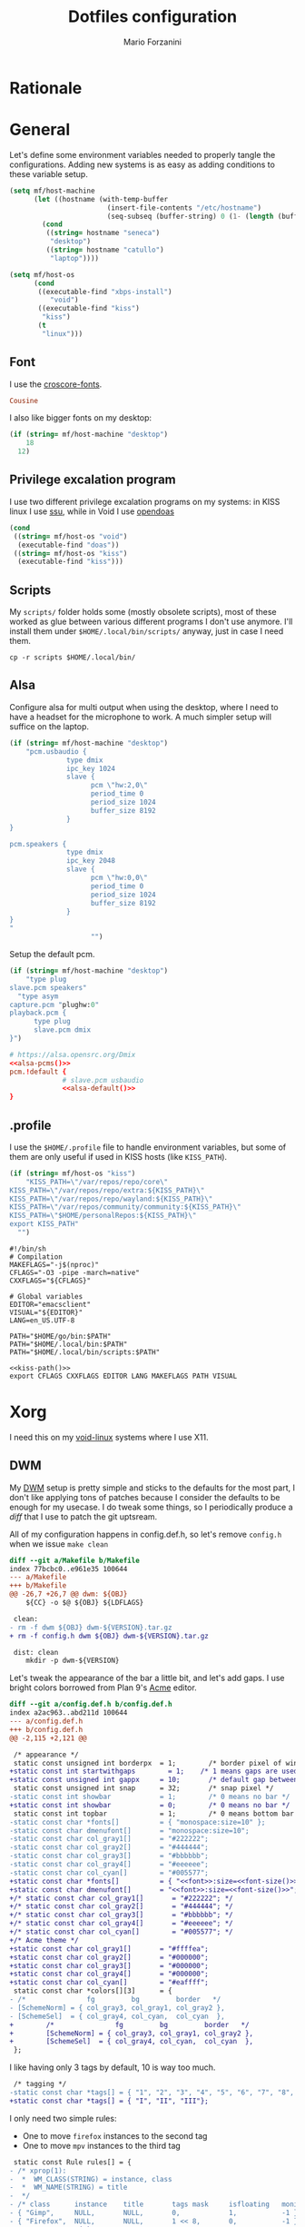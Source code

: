 #+TITLE: Dotfiles configuration
#+AUTHOR: Mario Forzanini
#+PROPERTY: header-args :mkdirp yes
* Rationale
* General
  Let's define some environment variables needed to properly tangle
  the configurations. Adding new systems is as easy as adding
  conditions to these variable setup.
  #+begin_src emacs-lisp
	(setq mf/host-machine
		  (let ((hostname (with-temp-buffer
							(insert-file-contents "/etc/hostname")
							(seq-subseq (buffer-string) 0 (1- (length (buffer-string)))))))
			(cond
			 ((string= hostname "seneca")
			  "desktop")
			 ((string= hostname "catullo")
			  "laptop"))))

	(setq mf/host-os
		  (cond
		   ((executable-find "xbps-install")
			  "void")
		   ((executable-find "kiss")
			"kiss")
		   (t
			"linux")))
  #+end_src
** Font
   I use the [[https://google.com/fonts][croscore-fonts]].
   #+NAME: font
   #+begin_src conf
		 Cousine
   #+end_src
   I also like bigger fonts on my desktop:
#+NAME: font-size
   #+begin_src emacs-lisp
  (if (string= mf/host-machine "desktop")
	  18
	12)
   #+end_src
** Privilege excalation program
   I use two different privilege excalation programs on my systems: in
   KISS linux I use [[https://github.com/illiliti/ssu][ssu]], while in Void I use [[https://github.com/Duncaen/OpenDoas][opendoas]]
   #+NAME: privilege-program
   #+begin_src emacs-lisp
	 (cond
	  ((string= mf/host-os "void")
	   (executable-find "doas"))
	  ((string= mf/host-os "kiss")
	   (executable-find "kiss")))
   #+end_src
** Scripts
   My =scripts/= folder holds some (mostly obsolete scripts), most of
   these worked as glue between various different programs I don't use
   anymore. I'll install them under =$HOME/.local/bin/scripts/=
   anyway, just in case I need them.
   #+begin_src shell :eval t
	 cp -r scripts $HOME/.local/bin/
   #+end_src
** Alsa
   Configure alsa for multi output when using the desktop, where I
   need to have a headset for the microphone to work. A much simpler
   setup will suffice on the laptop.
   #+NAME: alsa-pcms
   #+begin_src emacs-lisp
	 (if (string= mf/host-machine "desktop")
		 "pcm.usbaudio {
				   type dmix
				   ipc_key 1024
				   slave {
						 pcm \"hw:2,0\"
						 period_time 0
						 period_size 1024
						 buffer_size 8192
				   }
	 }

	 pcm.speakers {
				   type dmix
				   ipc_key 2048
				   slave {
						 pcm \"hw:0,0\"
						 period_time 0
						 period_size 1024
						 buffer_size 8192
				   }
	 }
	 "
						 "")
   #+end_src
   Setup the default pcm.
   #+NAME: alsa-default
   #+begin_src emacs-lisp
	 (if (string= mf/host-machine "desktop")
		 "type plug
	 slave.pcm speakers"
	   "type asym
	 capture.pcm "plughw:0"
	 playback.pcm {
		   type plug
		   slave.pcm dmix
	 }")
   #+end_src
   #+begin_src conf :tangle .asoundrc :noweb yes
	 # https://alsa.opensrc.org/Dmix
	 <<alsa-pcms()>>
	 pcm.!default {
				  # slave.pcm usbaudio
				  <<alsa-default()>>	
	 }
   #+end_src
** .profile
   :PROPERTIES:
   :header-args:shell: :tangle .profile
   :END:
   I use the =$HOME/.profile= file to handle environment
   variables, but some of them are only useful if used in KISS hosts
   (like =KISS_PATH=).
   #+NAME: kiss-path
   #+begin_src emacs-lisp
	 (if (string= mf/host-os "kiss")
		 "KISS_PATH=\"/var/repos/repo/core\"
	 KISS_PATH=\"/var/repos/repo/extra:${KISS_PATH}\"
	 KISS_PATH=\"/var/repos/repo/wayland:${KISS_PATH}\"
	 KISS_PATH=\"/var/repos/community/community:${KISS_PATH}\"
	 KISS_PATH=\"$HOME/personalRepos:${KISS_PATH}\"
	 export KISS_PATH"
	   "")
   #+end_src
   #+begin_src shell :noweb yes
	 #!/bin/sh
	 # Compilation
	 MAKEFLAGS="-j$(nproc)"
	 CFLAGS="-O3 -pipe -march=native"
	 CXXFLAGS="${CFLAGS}"

	 # Global variables
	 EDITOR="emacsclient"
	 VISUAL="${EDITOR}"
	 LANG=en_US.UTF-8

	 PATH="$HOME/go/bin:$PATH"
	 PATH="$HOME/.local/bin:$PATH"
	 PATH="$HOME/.local/bin/scripts:$PATH"

	 <<kiss-path()>>
	 export CFLAGS CXXFLAGS EDITOR LANG MAKEFLAGS PATH VISUAL
   #+end_src
* Xorg
  I need this on my [[https://voidlinux.org][void-linux]] systems where I use X11.
** DWM
   :PROPERTIES:
   :header-args:diff: :tangle dwm/mf-dwm.patch
   :END:
   My [[https://dwm.suckless.org][DWM]] setup is pretty simple and sticks to the defaults for the
   most part, I don't like applying tons of patches because I consider
   the defaults to be enough for my usecase. I do tweak some things,
   so I periodically produce a /diff/ that I use to patch the git
   uptsream.

   All of my configuration happens in config.def.h, so let's remove
   =config.h= when we issue =make clean=
	#+begin_src diff
	  diff --git a/Makefile b/Makefile
	  index 77bcbc0..e961e35 100644
	  --- a/Makefile
	  +++ b/Makefile
	  @@ -26,7 +26,7 @@ dwm: ${OBJ}
		  ${CC} -o $@ ${OBJ} ${LDFLAGS}
 
	   clean:
	  -	rm -f dwm ${OBJ} dwm-${VERSION}.tar.gz
	  +	rm -f config.h dwm ${OBJ} dwm-${VERSION}.tar.gz
 
	   dist: clean
		  mkdir -p dwm-${VERSION}
	#+end_src
	Let's tweak the appearance of the bar a little bit, and let's add
	gaps. I use bright colors borrowed from Plan 9's [[http://acme.cat-v.org][Acme]] editor.
	#+begin_src diff :noweb yes
	  diff --git a/config.def.h b/config.def.h
	  index a2ac963..abd211d 100644
	  --- a/config.def.h
	  +++ b/config.def.h
	  @@ -2,115 +2,121 @@

	   /* appearance */
	   static const unsigned int borderpx  = 1;        /* border pixel of windows */
	  +static const int startwithgaps	     = 1;	 /* 1 means gaps are used by default */
	  +static const unsigned int gappx     = 10;       /* default gap between windows in pixels */
	   static const unsigned int snap      = 32;       /* snap pixel */
	  -static const int showbar            = 1;        /* 0 means no bar */
	  +static const int showbar            = 0;        /* 0 means no bar */
	   static const int topbar             = 1;        /* 0 means bottom bar */
	  -static const char *fonts[]          = { "monospace:size=10" };
	  -static const char dmenufont[]       = "monospace:size=10";
	  -static const char col_gray1[]       = "#222222";
	  -static const char col_gray2[]       = "#444444";
	  -static const char col_gray3[]       = "#bbbbbb";
	  -static const char col_gray4[]       = "#eeeeee";
	  -static const char col_cyan[]        = "#005577";
	  +static const char *fonts[]          = { "<<font>>:size=<<font-size()>>" };
	  +static const char dmenufont[]       = "<<font>>:size=<<font-size()>>";
	  +/* static const char col_gray1[]       = "#222222"; */
	  +/* static const char col_gray2[]       = "#444444"; */
	  +/* static const char col_gray3[]       = "#bbbbbb"; */
	  +/* static const char col_gray4[]       = "#eeeeee"; */
	  +/* static const char col_cyan[]        = "#005577"; */
	  +/* Acme theme */
	  +static const char col_gray1[]       = "#ffffea";
	  +static const char col_gray2[]       = "#000000";
	  +static const char col_gray3[]       = "#000000";
	  +static const char col_gray4[]       = "#000000";
	  +static const char col_cyan[]        = "#eaffff";
	   static const char *colors[][3]      = {
	  -	/*               fg         bg         border   */
	  -	[SchemeNorm] = { col_gray3, col_gray1, col_gray2 },
	  -	[SchemeSel]  = { col_gray4, col_cyan,  col_cyan  },
	  +        /*               fg         bg         border   */
	  +        [SchemeNorm] = { col_gray3, col_gray1, col_gray2 },
	  +        [SchemeSel]  = { col_gray4, col_cyan,  col_cyan  },
	   };
 
	#+end_src
	I like having only 3 tags by default, 10 is way too much.
	#+begin_src diff
 	   /* tagging */
	  -static const char *tags[] = { "1", "2", "3", "4", "5", "6", "7", "8", "9" };
	  +static const char *tags[] = { "I", "II", "III"};
 
	#+end_src
	I only need two simple rules:
	- One to move =firefox= instances to the second tag
	- One to move =mpv= instances to the third tag
	#+begin_src diff
	   static const Rule rules[] = {
	  -	/* xprop(1):
	  -	 *	WM_CLASS(STRING) = instance, class
	  -	 *	WM_NAME(STRING) = title
	  -	 */
	  -	/* class      instance    title       tags mask     isfloating   monitor */
	  -	{ "Gimp",     NULL,       NULL,       0,            1,           -1 },
	  -	{ "Firefox",  NULL,       NULL,       1 << 8,       0,           -1 },
	  +        /* xprop(1):
	  +         *	WM_CLASS(STRING) = instance, class
	  +         *	WM_NAME(STRING) = title
	  +         */
	  +        /* class      instance    title       tags mask     isfloating   monitor */
	  +        { "Firefox",  NULL,       NULL,       1 << 1,       0,           -1 },
	  +        { "mpv",      NULL,       NULL,       1 << 2,       0,           -1 },
	   };

	#+end_src
	Set =resizehints= to 0 to avoid weird window geometry.
	#+begin_src diff
	   /* layout(s) */
	   static const float mfact     = 0.55; /* factor of master area size [0.05..0.95] */
	   static const int nmaster     = 1;    /* number of clients in master area */
	  -static const int resizehints = 1;    /* 1 means respect size hints in tiled resizals */
	  -static const int lockfullscreen = 1; /* 1 will force focus on the fullscreen window */
	  +static const int resizehints = 0;    /* 1 means respect size hints in tiled resizals */
 
	   static const Layout layouts[] = {
	  -	/* symbol     arrange function */
	  -	{ "[]=",      tile },    /* first entry is default */
	  -	{ "><>",      NULL },    /* no layout function means floating behavior */
	  -	{ "[M]",      monocle },
	  +        /* symbol     arrange function */
	  +        { "[]=",      tile },    /* first entry is default */
	  +        { "><>",      NULL },    /* no layout function means floating behavior */
	  +        { "[M]",      monocle },
	   };

	#+end_src
*** Keybindings
	This is the only big change, I use =Mod4Mask= (aka the super key)
	as my modifier, and I define some simple commands to control the
	volume, launch Emacs and st.
	 #+begin_src diff
		/* key definitions */
	   -#define MODKEY Mod1Mask
	   +#define MODKEY Mod4Mask
		#define TAGKEYS(KEY,TAG) \
	   -	{ MODKEY,                       KEY,      view,           {.ui = 1 << TAG} }, \
	   -	{ MODKEY|ControlMask,           KEY,      toggleview,     {.ui = 1 << TAG} }, \
	   -	{ MODKEY|ShiftMask,             KEY,      tag,            {.ui = 1 << TAG} }, \
	   -	{ MODKEY|ControlMask|ShiftMask, KEY,      toggletag,      {.ui = 1 << TAG} },
	   +{ MODKEY,                       KEY,      view,           {.ui = 1 << TAG} }, \
	   +{ MODKEY|ControlMask,           KEY,      toggleview,     {.ui = 1 << TAG} }, \
	   +{ MODKEY|ShiftMask,             KEY,      tag,            {.ui = 1 << TAG} }, \
	   +{ MODKEY|ControlMask|ShiftMask, KEY,      toggletag,      {.ui = 1 << TAG} },
 
		/* helper for spawning shell commands in the pre dwm-5.0 fashion */
		#define SHCMD(cmd) { .v = (const char*[]){ "/bin/sh", "-c", cmd, NULL } }
 
		/* commands */
		static char dmenumon[2] = "0"; /* component of dmenucmd, manipulated in spawn() */
	   -static const char *dmenucmd[] = { "dmenu_run", "-m", dmenumon, "-fn", dmenufont, "-nb", col_gray1, "-nf", col_gray3, "-sb", col_cyan, "-sf", col_gray4, NULL };
	   +static const char *dmenucmd[] = { "dmenu_run", "-m", dmenumon, "-fn", dmenufont, NULL};
		static const char *termcmd[]  = { "st", NULL };
	   +static const char *emacscmd[] = { "emacs", NULL };
	   +static const char *lowervol[] = { "amixer", "sset", "Master", "5%-", NULL};
	   +static const char *raisevol[] = { "amixer", "sset", "Master", "5%+", NULL};

	 #+end_src
	 Change a lot of default keybindings:
	 | Key    | Action       |
	 |--------+--------------|
	 | Minus  | lower volume |
	 | Plus   | raise volume |
	 | Space  | zoom         |
	 | Return | st           |
	 | r      | dmenu        |
	 | b      | toggle bar   |
	 | f      | fullscreen   |
	 | q      | kill client  |
	 #+begin_src diff
		static Key keys[] = {
	   -	/* modifier                     key        function        argument */
	   -	{ MODKEY,                       XK_p,      spawn,          {.v = dmenucmd } },
	   -	{ MODKEY|ShiftMask,             XK_Return, spawn,          {.v = termcmd } },
	   -	{ MODKEY,                       XK_b,      togglebar,      {0} },
	   -	{ MODKEY,                       XK_j,      focusstack,     {.i = +1 } },
	   -	{ MODKEY,                       XK_k,      focusstack,     {.i = -1 } },
	   -	{ MODKEY,                       XK_i,      incnmaster,     {.i = +1 } },
	   -	{ MODKEY,                       XK_d,      incnmaster,     {.i = -1 } },
	   -	{ MODKEY,                       XK_h,      setmfact,       {.f = -0.05} },
	   -	{ MODKEY,                       XK_l,      setmfact,       {.f = +0.05} },
	   -	{ MODKEY,                       XK_Return, zoom,           {0} },
	   -	{ MODKEY,                       XK_Tab,    view,           {0} },
	   -	{ MODKEY|ShiftMask,             XK_c,      killclient,     {0} },
	   -	{ MODKEY,                       XK_t,      setlayout,      {.v = &layouts[0]} },
	   -	{ MODKEY,                       XK_f,      setlayout,      {.v = &layouts[1]} },
	   -	{ MODKEY,                       XK_m,      setlayout,      {.v = &layouts[2]} },
	   -	{ MODKEY,                       XK_space,  setlayout,      {0} },
	   -	{ MODKEY|ShiftMask,             XK_space,  togglefloating, {0} },
	   -	{ MODKEY,                       XK_0,      view,           {.ui = ~0 } },
	   -	{ MODKEY|ShiftMask,             XK_0,      tag,            {.ui = ~0 } },
	   -	{ MODKEY,                       XK_comma,  focusmon,       {.i = -1 } },
	   -	{ MODKEY,                       XK_period, focusmon,       {.i = +1 } },
	   -	{ MODKEY|ShiftMask,             XK_comma,  tagmon,         {.i = -1 } },
	   -	{ MODKEY|ShiftMask,             XK_period, tagmon,         {.i = +1 } },
	   -	TAGKEYS(                        XK_1,                      0)
	   -	TAGKEYS(                        XK_2,                      1)
	   -	TAGKEYS(                        XK_3,                      2)
	   -	TAGKEYS(                        XK_4,                      3)
	   -	TAGKEYS(                        XK_5,                      4)
	   -	TAGKEYS(                        XK_6,                      5)
	   -	TAGKEYS(                        XK_7,                      6)
	   -	TAGKEYS(                        XK_8,                      7)
	   -	TAGKEYS(                        XK_9,                      8)
	   -	{ MODKEY|ShiftMask,             XK_q,      quit,           {0} },
	   +        /* modifier                     key        function        argument */
	   +        { MODKEY,                       XK_r,      spawn,          {.v = dmenucmd } },
	   +        { MODKEY,                       XK_Return, spawn,          {.v = termcmd  } },
	   +        { MODKEY,                       XK_minus,  spawn,          {.v = lowervol } },
	   +        { MODKEY|ShiftMask,             XK_equal,  spawn,          {.v = raisevol } },
	   +        { MODKEY,                       XK_e,      spawn,          {.v = emacscmd } },
	   +        { MODKEY,                       XK_b,      togglebar,      {0} },
	   +        { MODKEY,                       XK_j,      focusstack,     {.i = +1 } },
	   +        { MODKEY,                       XK_k,      focusstack,     {.i = -1 } },
	   +        { MODKEY,                       XK_i,      incnmaster,     {.i = +1 } },
	   +        { MODKEY,                       XK_d,      incnmaster,     {.i = -1 } },
	   +        { MODKEY,                       XK_h,      setmfact,       {.f = -0.05} },
	   +        { MODKEY,                       XK_l,      setmfact,       {.f = +0.05} },
	   +        { MODKEY,                       XK_space,  zoom,           {0} },
	   +        { MODKEY,                       XK_Tab,    view,           {0} },
	   +        { MODKEY,                       XK_q,      killclient,     {0} },
	   +        { MODKEY,                       XK_t,      setlayout,      {.v = &layouts[0]} },
	   +        { MODKEY,                       XK_f,      setlayout,      {.v = &layouts[2]} },
	   +        { MODKEY|ShiftMask,             XK_space,  togglefloating, {0} },
	   +        { MODKEY,                       XK_0,      view,           {.ui = ~0 } },
	   +        { MODKEY|ShiftMask,             XK_0,      tag,            {.ui = ~0 } },
	   +        { MODKEY,                       XK_comma,  focusmon,       {.i = -1 } },
	   +        { MODKEY,                       XK_period, focusmon,       {.i = +1 } },
	   +        { MODKEY|ShiftMask,             XK_comma,  tagmon,         {.i = -1 } },
	   +        { MODKEY|ShiftMask,             XK_period, tagmon,         {.i = +1 } },
	   +		{ MODKEY,                       XK_g,      setgaps,        {.i = GAP_TOGGLE} },
	   +        TAGKEYS(                        XK_1,                      0)
	   +		TAGKEYS(                        XK_2,                      1)
	   +		TAGKEYS(                        XK_3,                      2)
	   +		TAGKEYS(                        XK_4,                      3)
	   +		{ MODKEY|ShiftMask,             XK_q,      quit,           {0} },
		};
 
		/* button definitions */
		/* click can be ClkTagBar, ClkLtSymbol, ClkStatusText, ClkWinTitle, ClkClientWin, or ClkRootWin */
		static Button buttons[] = {
	   -	/* click                event mask      button          function        argument */
	   -	{ ClkLtSymbol,          0,              Button1,        setlayout,      {0} },
	   -	{ ClkLtSymbol,          0,              Button3,        setlayout,      {.v = &layouts[2]} },
	   -	{ ClkWinTitle,          0,              Button2,        zoom,           {0} },
	   -	{ ClkStatusText,        0,              Button2,        spawn,          {.v = termcmd } },
	   -	{ ClkClientWin,         MODKEY,         Button1,        movemouse,      {0} },
	   -	{ ClkClientWin,         MODKEY,         Button2,        togglefloating, {0} },
	   -	{ ClkClientWin,         MODKEY,         Button3,        resizemouse,    {0} },
	   -	{ ClkTagBar,            0,              Button1,        view,           {0} },
	   -	{ ClkTagBar,            0,              Button3,        toggleview,     {0} },
	   -	{ ClkTagBar,            MODKEY,         Button1,        tag,            {0} },
	   -	{ ClkTagBar,            MODKEY,         Button3,        toggletag,      {0} },
	   +        /* click                event mask      button          function        argument */
	   +        { ClkLtSymbol,          0,              Button1,        setlayout,      {0} },
	   +        { ClkLtSymbol,          0,              Button3,        setlayout,      {.v = &layouts[2]} },
	   +        { ClkWinTitle,          0,              Button2,        zoom,           {0} },
	   +        { ClkStatusText,        0,              Button2,        spawn,          {.v = termcmd } },
	   +        { ClkClientWin,         MODKEY,         Button1,        movemouse,      {0} },
	   +        { ClkClientWin,         MODKEY,         Button2,        togglefloating, {0} },
	   +        { ClkClientWin,         MODKEY,         Button3,        resizemouse,    {0} },
	   +        { ClkTagBar,            0,              Button1,        view,           {0} },
	   +        { ClkTagBar,            0,              Button3,        toggleview,     {0} },
	   +        { ClkTagBar,            MODKEY,         Button1,        tag,            {0} },
	   +        { ClkTagBar,            MODKEY,         Button3,        toggletag,      {0} },
		};
	   -
	 #+end_src
*** Gaps
	Add gaps around windows. This is basically the [[https://dwm.suckless.org/patches/functionalgaps][functionalgaps]] patch.
	#+begin_src diff
	  diff --git a/dwm.c b/dwm.c
	  index 5e4d494..34490eb 100644
	  --- a/dwm.c
	  +++ b/dwm.c
	  @@ -57,6 +57,9 @@
	   #define TAGMASK                 ((1 << LENGTH(tags)) - 1)
	   #define TEXTW(X)                (drw_fontset_getwidth(drw, (X)) + lrpad)
 
	  +#define GAP_TOGGLE 100
	  +#define GAP_RESET  0
	  +
	   /* enums */
	   enum { CurNormal, CurResize, CurMove, CurLast }; /* cursor */
	   enum { SchemeNorm, SchemeSel }; /* color schemes */
	  @@ -119,6 +122,8 @@ struct Monitor {
		  int by;               /* bar geometry */
		  int mx, my, mw, mh;   /* screen size */
		  int wx, wy, ww, wh;   /* window area  */
	  +	int gappx;	      /* gaps between windows */
	  +	int drawwithgaps;     /* toggle gaps */
		  unsigned int seltags;
		  unsigned int sellt;
		  unsigned int tagset[2];
	  @@ -200,6 +205,7 @@ static void sendmon(Client *c, Monitor *m);
	   static void setclientstate(Client *c, long state);
	   static void setfocus(Client *c);
	   static void setfullscreen(Client *c, int fullscreen);
	  +static void setgaps(const Arg *arg);
	   static void setlayout(const Arg *arg);
	   static void setmfact(const Arg *arg);
	   static void setup(void);
	  @@ -639,6 +645,8 @@ createmon(void)
		  m->nmaster = nmaster;
		  m->showbar = showbar;
		  m->topbar = topbar;
	  +	m->gappx = gappx;
	  +	m->drawwithgaps = startwithgaps;
		  m->lt[0] = &layouts[0];
		  m->lt[1] = &layouts[1 % LENGTH(layouts)];
		  strncpy(m->ltsymbol, layouts[0].symbol, sizeof m->ltsymbol);
	  @@ -797,6 +805,12 @@ focus(Client *c)
			  attachstack(c);
			  grabbuttons(c, 1);
			  XSetWindowBorder(dpy, c->win, scheme[SchemeSel][ColBorder].pixel);
	  +                if (!selmon->drawwithgaps && !c->isfloating) {
	  +			XWindowChanges wc;
	  +                        wc.sibling = selmon->barwin;
	  +                        wc.stack_mode = Below;
	  +                        XConfigureWindow(dpy, c->win, CWSibling | CWStackMode, &wc);
	  +                }
			  setfocus(c);
		  } else {
			  XSetInputFocus(dpy, root, RevertToPointerRoot, CurrentTime);
	  @@ -835,7 +849,7 @@ focusstack(const Arg *arg)
	   {
		  Client *c = NULL, *i;
 
	  -	if (!selmon->sel || (selmon->sel->isfullscreen && lockfullscreen))
	  +	if (!selmon->sel || selmon->sel->isfullscreen)
			  return;
		  if (arg->i > 0) {
			  for (c = selmon->sel->next; c && !ISVISIBLE(c); c = c->next);
	  @@ -1113,7 +1127,10 @@ monocle(Monitor *m)
		  if (n > 0) /* override layout symbol */
			  snprintf(m->ltsymbol, sizeof m->ltsymbol, "[%d]", n);
		  for (c = nexttiled(m->clients); c; c = nexttiled(c->next))
	  -		resize(c, m->wx, m->wy, m->ww - 2 * c->bw, m->wh - 2 * c->bw, 0);
	  +		if (selmon->drawwithgaps)
	  +			resize(c, m->wx, m->wy, m->ww - 2 * c->bw, m->wh - 2 * c->bw, 0);
	  +		else
	  +			resize(c, m->wx - c->bw, m->wy, m->ww, m->wh, False);
	   }
 
	   void
	  @@ -1283,6 +1300,15 @@ resizeclient(Client *c, int x, int y, int w, int h)
		  c->oldw = c->w; c->w = wc.width = w;
		  c->oldh = c->h; c->h = wc.height = h;
		  wc.border_width = c->bw;
	  +	if (!selmon->drawwithgaps && /* this is the noborderfloatingfix patch, slightly modified so that it will work if, and only if, gaps are disabled. */
	  +	    (((nexttiled(c->mon->clients) == c && !nexttiled(c->next)) /* these two first lines are the only ones changed. if you are manually patching and have noborder installed already, just change these lines; or conversely, just remove this section if the noborder patch is not desired ;) */
	  +	    || &monocle == c->mon->lt[c->mon->sellt]->arrange))
	  +	    && !c->isfullscreen && !c->isfloating
	  +	    && NULL != c->mon->lt[c->mon->sellt]->arrange) {
	  +	        c->w = wc.width += c->bw * 2;
	  +	        c->h = wc.height += c->bw * 2;
	  +	        wc.border_width = 0;
	  +	}
		  XConfigureWindow(dpy, c->win, CWX|CWY|CWWidth|CWHeight|CWBorderWidth, &wc);
		  configure(c);
		  XSync(dpy, False);
	  @@ -1498,6 +1524,26 @@ setfullscreen(Client *c, int fullscreen)
		  }
	   }
 
	  +void
	  +setgaps(const Arg *arg)
	  +{
	  +	switch(arg->i)
	  +	{
	  +		case GAP_TOGGLE:
	  +			selmon->drawwithgaps = !selmon->drawwithgaps;
	  +			break;
	  +		case GAP_RESET:
	  +			selmon->gappx = gappx;
	  +			break;
	  +		default:
	  +			if (selmon->gappx + arg->i < 0)
	  +				selmon->gappx = 0;
	  +			else
	  +				selmon->gappx += arg->i;
	  +	}
	  +	arrange(selmon);
	  +}
	  +
	   void
	   setlayout(const Arg *arg)
	   {
	  @@ -1680,23 +1726,42 @@ tile(Monitor *m)
		  for (n = 0, c = nexttiled(m->clients); c; c = nexttiled(c->next), n++);
		  if (n == 0)
			  return;
	  -
	  -	if (n > m->nmaster)
	  -		mw = m->nmaster ? m->ww * m->mfact : 0;
	  -	else
	  -		mw = m->ww;
	  -	for (i = my = ty = 0, c = nexttiled(m->clients); c; c = nexttiled(c->next), i++)
	  -		if (i < m->nmaster) {
	  -			h = (m->wh - my) / (MIN(n, m->nmaster) - i);
	  -			resize(c, m->wx, m->wy + my, mw - (2*c->bw), h - (2*c->bw), 0);
	  -			if (my + HEIGHT(c) < m->wh)
	  -				my += HEIGHT(c);
	  -		} else {
	  -			h = (m->wh - ty) / (n - i);
	  -			resize(c, m->wx + mw, m->wy + ty, m->ww - mw - (2*c->bw), h - (2*c->bw), 0);
	  -			if (ty + HEIGHT(c) < m->wh)
	  -				ty += HEIGHT(c);
	  -		}
	  +        if (m->drawwithgaps) { /* draw with fullgaps logic */
	  +                if (n > m->nmaster)
	  +                        mw = m->nmaster ? m->ww * m->mfact : 0;
	  +                else
	  +                        mw = m->ww - m->gappx;
	  +                for (i = 0, my = ty = m->gappx, c = nexttiled(m->clients); c; c = nexttiled(c->next), i++)
	  +                        if (i < m->nmaster) {
	  +                                h = (m->wh - my) / (MIN(n, m->nmaster) - i) - m->gappx;
	  +                                resize(c, m->wx + m->gappx, m->wy + my, mw - (2*c->bw) - m->gappx, h - (2*c->bw), 0);
	  +                                if (my + HEIGHT(c) + m->gappx < m->wh)
	  +                                        my += HEIGHT(c) + m->gappx;
	  +                        } else {
	  +                                h = (m->wh - ty) / (n - i) - m->gappx;
	  +                                resize(c, m->wx + mw + m->gappx, m->wy + ty, m->ww - mw - (2*c->bw) - 2*m->gappx, h - (2*c->bw), 0);
	  +                                if (ty + HEIGHT(c) + m->gappx < m->wh)
	  +                                        ty += HEIGHT(c) + m->gappx;
	  +                        }
	  +        } else { /* draw with singularborders logic */
	  +                if (n > m->nmaster)
	  +                        mw = m->nmaster ? m->ww * m->mfact : 0;
	  +                else
	  +                        mw = m->ww;
	  +                for (i = my = ty = 0, c = nexttiled(m->clients); c; c = nexttiled(c->next), i++)
	  +                        if (i < m->nmaster) {
	  +                                h = (m->wh - my) / (MIN(n, m->nmaster) - i);
	  +                                if (n == 1)
	  +                                        resize(c, m->wx - c->bw, m->wy, m->ww, m->wh, False);
	  +                                else
	  +                                        resize(c, m->wx - c->bw, m->wy + my, mw - c->bw, h - c->bw, False);
	  +                                my += HEIGHT(c) - c->bw;
	  +                        } else {
	  +                                h = (m->wh - ty) / (n - i);
	  +                                resize(c, m->wx + mw - c->bw, m->wy + ty, m->ww - mw, h - c->bw, False);
	  +                                ty += HEIGHT(c) - c->bw;
	  +                        }
	  +        }
	   }
 
	   void

	#+end_src
*** Setup
	To get the configuration going, simply apply the patch and rebuild
	dwm. The executable will be installed under =/usr/local/bin=, so
	we need root privileges to run =make install=.
	#+begin_src shell
	  cd dwm
	  patch -p1 < mf-dwm.patch
	  make clean
	  make
	  <<privilege-program()>> make install
	#+end_src
** DMENU
   :PROPERTIES:
   :header-args:diff: :tangle dmenu/mf-dmenu.patch
   :END:
   Similarly to dwm I customize [[https://tools.suckless.org/dmenu][dmenu]] very little, because I think the
   defaults are pretty sane. I actually only change the font.
   #+begin_src diff :noweb yes
	 diff --git a/config.def.h b/config.def.h
	 index 1edb647..3964f91 100644
	 --- a/config.def.h
	 +++ b/config.def.h
	 @@ -4,7 +4,7 @@
	  static int topbar = 1;                      /* -b  option; if 0, dmenu appears at bottom     */
	  /* -fn option overrides fonts[0]; default X11 font or font set */
	  static const char *fonts[] = {
	 -	"monospace:size=10"
	 +	"<<font>>:size=<<font-size()>>"
	  };
	  static const char *prompt      = NULL;      /* -p  option; prompt to the left of input field */
	  static const char *colors[SchemeLast][2] = {
   #+end_src
** ST
   :PROPERTIES:
   :header-args:diff: :tangle st/mf-st.patch
   :END:
   My st configuration is a bit more elaborate, because I add
   transparency and scrolling to the default build.
*** Font
   First of all let's change the font.
   #+begin_src diff :noweb yes
	 diff --git a/config.def.h b/config.def.h
	 index 6f05dce..9f3cb26 100644
	 --- a/config.def.h
	 +++ b/config.def.h
	 @@ -5,8 +5,10 @@
	   ,*
	   ,* font: see http://freedesktop.org/software/fontconfig/fontconfig-user.html
	   ,*/
	 -static char *font = "Liberation Mono:pixelsize=12:antialias=true:autohint=true";
	 -static int borderpx = 2;
	 +
	 +static char *font = "<<font>>:pixelsize=<<font-size()>>:antialias=true:autohint=true";
	 +static char *font2[] = { "Font Awesome:pixelsize=12"};
	 +static int borderpx = 0;
 
	  /*
	   ,* What program is execed by st depends of these precedence rules:

   #+end_src
*** Transparency
	I currently don't use transparency because of the Acme colorscheme
	that I chose.
	#+begin_src diff
	  @@ -93,6 +95,9 @@ char *termname = "st-256color";
		,*/
	   unsigned int tabspaces = 8;
 
	  +/* bg opacity*/
	  +float alpha = 1;
	  +
	   /* Terminal colors (16 first used in escape sequence) */
	   static const char *colorname[] = {
		  /* 8 normal colors */
	#+end_src
*** Colorscheme
	Setup the acme colorscheme.
	#+begin_src diff
	  @@ -101,37 +106,38 @@ static const char *colorname[] = {
		  "green3",
		  "yellow3",
		  "blue2",
	  +	/*"#900000",*/
		  "magenta3",
		  "cyan3",
		  "gray90",
	  -
	  +	/**/
		  /* 8 bright colors */
		  "gray50",
	  -	"red",
	  +	/*"red",*/
	  +	"blue2",
		  "green",
		  "yellow",
	  -	"#5c5cff",
	  +	/*"blue2",*/
	  +	"#900000",
		  "magenta",
		  "cyan",
		  "white",
 
		  [255] = 0,
 
	  -	/* more colors can be added after 255 to use with DefaultXX */
	  +	/* More colors can be added after 255 to use with DefaultXX */
		  "#cccccc",
		  "#555555",
	  +	"black",
	   };
 
 
	  -/*
	  - * Default colors (colorname index)
	  - * foreground, background, cursor, reverse cursor
	  - */
	  +
	  +/*Default colors (colorname index) foreground, background, cursor*/
	   unsigned int defaultfg = 7;
	  -unsigned int defaultbg = 0;
	  +unsigned int defaultbg = 258;
	   static unsigned int defaultcs = 256;
	  -static unsigned int defaultrcs = 257;
	  -
	  +static unsigned int defaultrcs =257;
	   /*
		,* Default shape of cursor
		,* 2: Block ("█")
	#+end_src
*** Everything else
	Setup keybindings to scroll up and down (=Alt+[kj]=) and include
	the [[https://st.suckless.org/patches/alpha][alpha]] and the [[https://st.suckless.org/patches/clipboard][clipboard]] patches.
	#+begin_src diff
	  @@ -175,9 +181,9 @@ static uint forcemousemod = ShiftMask;
	   static MouseShortcut mshortcuts[] = {
		  /* mask                 button   function        argument       release */
		  { XK_ANY_MOD,           Button2, selpaste,       {.i = 0},      1 },
	  -	{ ShiftMask,            Button4, ttysend,        {.s = "\033[5;2~"} },
	  +	{ ShiftMask,            Button4, kscrollup,      {.i = 1} },
		  { XK_ANY_MOD,           Button4, ttysend,        {.s = "\031"} },
	  -	{ ShiftMask,            Button5, ttysend,        {.s = "\033[6;2~"} },
	  +	{ ShiftMask,            Button5, kscrolldown,	 {.i = 1} },
		  { XK_ANY_MOD,           Button5, ttysend,        {.s = "\005"} },
	   };
 
	  @@ -191,14 +197,16 @@ static Shortcut shortcuts[] = {
		  { ControlMask,          XK_Print,       toggleprinter,  {.i =  0} },
		  { ShiftMask,            XK_Print,       printscreen,    {.i =  0} },
		  { XK_ANY_MOD,           XK_Print,       printsel,       {.i =  0} },
	  -	{ TERMMOD,              XK_Prior,       zoom,           {.f = +1} },
	  -	{ TERMMOD,              XK_Next,        zoom,           {.f = -1} },
	  +	{ ControlMask|ShiftMask, XK_equal,       zoom,           {.f = +1} },
	  +	{ ControlMask,          XK_minus,       zoom,           {.f = -1} },
		  { TERMMOD,              XK_Home,        zoomreset,      {.f =  0} },
		  { TERMMOD,              XK_C,           clipcopy,       {.i =  0} },
		  { TERMMOD,              XK_V,           clippaste,      {.i =  0} },
		  { TERMMOD,              XK_Y,           selpaste,       {.i =  0} },
		  { ShiftMask,            XK_Insert,      selpaste,       {.i =  0} },
		  { TERMMOD,              XK_Num_Lock,    numlock,        {.i =  0} },
	  +	{ MODKEY,		XK_k,		kscrollup,	{.i = -1} },
	  +	{ MODKEY, 		XK_j,		kscrolldown,	{.i = -1} },
	   };
 
	   /*
	  @@ -467,6 +475,6 @@ static uint selmasks[] = {
		,* of single wide characters.
		,*/
	   static char ascii_printable[] =
	  -	" !\"#$%&'()*+,-./0123456789:;<=>?"
	  -	"@ABCDEFGHIJKLMNOPQRSTUVWXYZ[\\]^_"
	  -	"`abcdefghijklmnopqrstuvwxyz{|}~";
	  +" !\"#$%&'()*+,-./0123456789:;<=>?"
	  +"@ABCDEFGHIJKLMNOPQRSTUVWXYZ[\\]^_"
	  +"`abcdefghijklmnopqrstuvwxyz{|}~";
	  diff --git a/config.mk b/config.mk
	  index c070a4a..aaa54ff 100644
	  --- a/config.mk
	  +++ b/config.mk
	  @@ -16,7 +16,7 @@ PKG_CONFIG = pkg-config
	   INCS = -I$(X11INC) \
			  `$(PKG_CONFIG) --cflags fontconfig` \
			  `$(PKG_CONFIG) --cflags freetype2`
	  -LIBS = -L$(X11LIB) -lm -lrt -lX11 -lutil -lXft \
	  +LIBS = -L$(X11LIB) -lm -lrt -lX11 -lutil -lXft -lXrender\
			  `$(PKG_CONFIG) --libs fontconfig` \
			  `$(PKG_CONFIG) --libs freetype2`
 
	  diff --git a/st.c b/st.c
	  index a9338e1..e2dd722 100644
	  --- a/st.c
	  +++ b/st.c
	  @@ -35,6 +35,7 @@
	   #define ESC_ARG_SIZ   16
	   #define STR_BUF_SIZ   ESC_BUF_SIZ
	   #define STR_ARG_SIZ   ESC_ARG_SIZ
	  +#define HISTSIZE      2000
 
	   /* macros */
	   #define IS_SET(flag)		((term.mode & (flag)) != 0)
	  @@ -42,6 +43,9 @@
	   #define ISCONTROLC1(c)		(BETWEEN(c, 0x80, 0x9f))
	   #define ISCONTROL(c)		(ISCONTROLC0(c) || ISCONTROLC1(c))
	   #define ISDELIM(u)		(u && wcschr(worddelimiters, u))
	  +#define TLINE(y)		((y) < term.scr ? term.hist[((y) + term.histi - \
	  +				term.scr + HISTSIZE + 1) % HISTSIZE] : \
	  +				term.line[(y) - term.scr])
 
	   enum term_mode {
		  MODE_WRAP        = 1 << 0,
	  @@ -115,6 +119,9 @@ typedef struct {
		  int col;      /* nb col */
		  Line *line;   /* screen */
		  Line *alt;    /* alternate screen */
	  +	Line hist[HISTSIZE]; /* history buffer */
	  +	int histi;    /* history index */
	  +	int scr;      /* scroll back */
		  int *dirty;   /* dirtyness of lines */
		  TCursor c;    /* cursor */
		  int ocx;      /* old cursor col */
	  @@ -184,20 +191,20 @@ static void tnewline(int);
	   static void tputtab(int);
	   static void tputc(Rune);
	   static void treset(void);
	  -static void tscrollup(int, int);
	  -static void tscrolldown(int, int);
	  -static void tsetattr(const int *, int);
	  -static void tsetchar(Rune, const Glyph *, int, int);
	  +static void tscrollup(int, int, int);
	  +static void tscrolldown(int, int, int);
	  +static void tsetattr(int *, int);
	  +static void tsetchar(Rune, Glyph *, int, int);
	   static void tsetdirt(int, int);
	   static void tsetscroll(int, int);
	   static void tswapscreen(void);
	  -static void tsetmode(int, int, const int *, int);
	  +static void tsetmode(int, int, int *, int);
	   static int twrite(const char *, int, int);
	   static void tfulldirt(void);
	   static void tcontrolcode(uchar );
	   static void tdectest(char );
	   static void tdefutf8(char);
	  -static int32_t tdefcolor(const int *, int *, int);
	  +static int32_t tdefcolor(int *, int *, int);
	   static void tdeftran(char);
	   static void tstrsequence(uchar);
 
	  @@ -226,10 +233,10 @@ static int iofd = 1;
	   static int cmdfd;
	   static pid_t pid;
 
	  -static const uchar utfbyte[UTF_SIZ + 1] = {0x80,    0, 0xC0, 0xE0, 0xF0};
	  -static const uchar utfmask[UTF_SIZ + 1] = {0xC0, 0x80, 0xE0, 0xF0, 0xF8};
	  -static const Rune utfmin[UTF_SIZ + 1] = {       0,    0,  0x80,  0x800,  0x10000};
	  -static const Rune utfmax[UTF_SIZ + 1] = {0x10FFFF, 0x7F, 0x7FF, 0xFFFF, 0x10FFFF};
	  +static uchar utfbyte[UTF_SIZ + 1] = {0x80,    0, 0xC0, 0xE0, 0xF0};
	  +static uchar utfmask[UTF_SIZ + 1] = {0xC0, 0x80, 0xE0, 0xF0, 0xF8};
	  +static Rune utfmin[UTF_SIZ + 1] = {       0,    0,  0x80,  0x800,  0x10000};
	  +static Rune utfmax[UTF_SIZ + 1] = {0x10FFFF, 0x7F, 0x7FF, 0xFFFF, 0x10FFFF};
 
	   ssize_t
	   xwrite(int fd, const char *s, size_t len)
	  @@ -269,14 +276,12 @@ xrealloc(void *p, size_t len)
	   }
 
	   char *
	  -xstrdup(const char *s)
	  +xstrdup(char *s)
	   {
	  -	char *p;
	  -
	  -	if ((p = strdup(s)) == NULL)
	  +	if ((s = strdup(s)) == NULL)
			  die("strdup: %s\n", strerror(errno));
 
	  -	return p;
	  +	return s;
	   }
 
	   size_t
	  @@ -416,10 +421,10 @@ tlinelen(int y)
	   {
		  int i = term.col;
 
	  -	if (term.line[y][i - 1].mode & ATTR_WRAP)
	  +	if (TLINE(y)[i - 1].mode & ATTR_WRAP)
			  return i;
 
	  -	while (i > 0 && term.line[y][i - 1].u == ' ')
	  +	while (i > 0 && TLINE(y)[i - 1].u == ' ')
			  --i;
 
		  return i;
	  @@ -520,7 +525,7 @@ selsnap(int *x, int *y, int direction)
	   {
		  int newx, newy, xt, yt;
		  int delim, prevdelim;
	  -	const Glyph *gp, *prevgp;
	  +	Glyph *gp, *prevgp;
 
		  switch (sel.snap) {
		  case SNAP_WORD:
	  @@ -528,7 +533,7 @@ selsnap(int *x, int *y, int direction)
			   ,* Snap around if the word wraps around at the end or
			   ,* beginning of a line.
			   ,*/
	  -		prevgp = &term.line[*y][*x];
	  +		prevgp = &TLINE(*y)[*x];
			  prevdelim = ISDELIM(prevgp->u);
			  for (;;) {
				  newx = *x + direction;
	  @@ -543,14 +548,14 @@ selsnap(int *x, int *y, int direction)
						  yt = *y, xt = *x;
					  else
						  yt = newy, xt = newx;
	  -				if (!(term.line[yt][xt].mode & ATTR_WRAP))
	  +				if (!(TLINE(yt)[xt].mode & ATTR_WRAP))
						  break;
				  }
 
				  if (newx >= tlinelen(newy))
					  break;
 
	  -			gp = &term.line[newy][newx];
	  +			gp = &TLINE(newy)[newx];
				  delim = ISDELIM(gp->u);
				  if (!(gp->mode & ATTR_WDUMMY) && (delim != prevdelim
						  || (delim && gp->u != prevgp->u)))
	  @@ -571,14 +576,14 @@ selsnap(int *x, int *y, int direction)
			  ,*x = (direction < 0) ? 0 : term.col - 1;
			  if (direction < 0) {
				  for (; *y > 0; *y += direction) {
	  -				if (!(term.line[*y-1][term.col-1].mode
	  +				if (!(TLINE(*y-1)[term.col-1].mode
							  & ATTR_WRAP)) {
						  break;
					  }
				  }
			  } else if (direction > 0) {
				  for (; *y < term.row-1; *y += direction) {
	  -				if (!(term.line[*y][term.col-1].mode
	  +				if (!(TLINE(*y)[term.col-1].mode
							  & ATTR_WRAP)) {
						  break;
					  }
	  @@ -593,7 +598,7 @@ getsel(void)
	   {
		  char *str, *ptr;
		  int y, bufsize, lastx, linelen;
	  -	const Glyph *gp, *last;
	  +	Glyph *gp, *last;
 
		  if (sel.ob.x == -1)
			  return NULL;
	  @@ -609,13 +614,13 @@ getsel(void)
			  }
 
			  if (sel.type == SEL_RECTANGULAR) {
	  -			gp = &term.line[y][sel.nb.x];
	  +			gp = &TLINE(y)[sel.nb.x];
				  lastx = sel.ne.x;
			  } else {
	  -			gp = &term.line[y][sel.nb.y == y ? sel.nb.x : 0];
	  +			gp = &TLINE(y)[sel.nb.y == y ? sel.nb.x : 0];
				  lastx = (sel.ne.y == y) ? sel.ne.x : term.col-1;
			  }
	  -		last = &term.line[y][MIN(lastx, linelen-1)];
	  +		last = &TLINE(y)[MIN(lastx, linelen-1)];
			  while (last >= gp && last->u == ' ')
				  --last;
 
	  @@ -760,7 +765,7 @@ stty(char **args)
	   }
 
	   int
	  -ttynew(const char *line, char *cmd, const char *out, char **args)
	  +ttynew(char *line, char *cmd, char *out, char **args)
	   {
		  int m, s;
 
	  @@ -793,15 +798,14 @@ ttynew(const char *line, char *cmd, const char *out, char **args)
			  break;
		  case 0:
			  close(iofd);
	  -		close(m);
			  setsid(); /* create a new process group */
			  dup2(s, 0);
			  dup2(s, 1);
			  dup2(s, 2);
			  if (ioctl(s, TIOCSCTTY, NULL) < 0)
				  die("ioctl TIOCSCTTY failed: %s\n", strerror(errno));
	  -		if (s > 2)
	  -			close(s);
	  +		close(s);
	  +		close(m);
	   #ifdef __OpenBSD__
			  if (pledge("stdio getpw proc exec", NULL) == -1)
				  die("pledge\n");
	  @@ -851,6 +855,9 @@ void
	   ttywrite(const char *s, size_t n, int may_echo)
	   {
		  const char *next;
	  +	Arg arg = (Arg) { .i = term.scr };
	  +
	  +	kscrolldown(&arg);
 
		  if (may_echo && IS_SET(MODE_ECHO))
			  twrite(s, n, 1);
	  @@ -1062,13 +1069,53 @@ tswapscreen(void)
	   }
 
	   void
	  -tscrolldown(int orig, int n)
	  +kscrolldown(const Arg* a)
	  +{
	  +	int n = a->i;
	  +
	  +	if (n < 0)
	  +		n = term.row + n;
	  +
	  +	if (n > term.scr)
	  +		n = term.scr;
	  +
	  +	if (term.scr > 0) {
	  +		term.scr -= n;
	  +		selscroll(0, -n);
	  +		tfulldirt();
	  +	}
	  +}
	  +
	  +void
	  +kscrollup(const Arg* a)
	  +{
	  +	int n = a->i;
	  +
	  +	if (n < 0)
	  +		n = term.row + n;
	  +
	  +	if (term.scr <= HISTSIZE-n) {
	  +		term.scr += n;
	  +		selscroll(0, n);
	  +		tfulldirt();
	  +	}
	  +}
	  +
	  +void
	  +tscrolldown(int orig, int n, int copyhist)
	   {
		  int i;
		  Line temp;
 
		  LIMIT(n, 0, term.bot-orig+1);
 
	  +	if (copyhist) {
	  +		term.histi = (term.histi - 1 + HISTSIZE) % HISTSIZE;
	  +		temp = term.hist[term.histi];
	  +		term.hist[term.histi] = term.line[term.bot];
	  +		term.line[term.bot] = temp;
	  +	}
	  +
		  tsetdirt(orig, term.bot-n);
		  tclearregion(0, term.bot-n+1, term.col-1, term.bot);
 
	  @@ -1078,17 +1125,28 @@ tscrolldown(int orig, int n)
			  term.line[i-n] = temp;
		  }
 
	  -	selscroll(orig, n);
	  +	if (term.scr == 0)
	  +		selscroll(orig, n);
	   }
 
	   void
	  -tscrollup(int orig, int n)
	  +tscrollup(int orig, int n, int copyhist)
	   {
		  int i;
		  Line temp;
 
		  LIMIT(n, 0, term.bot-orig+1);
 
	  +	if (copyhist) {
	  +		term.histi = (term.histi + 1) % HISTSIZE;
	  +		temp = term.hist[term.histi];
	  +		term.hist[term.histi] = term.line[orig];
	  +		term.line[orig] = temp;
	  +	}
	  +
	  +	if (term.scr > 0 && term.scr < HISTSIZE)
	  +		term.scr = MIN(term.scr + n, HISTSIZE-1);
	  +
		  tclearregion(0, orig, term.col-1, orig+n-1);
		  tsetdirt(orig+n, term.bot);
 
	  @@ -1098,7 +1156,8 @@ tscrollup(int orig, int n)
			  term.line[i+n] = temp;
		  }
 
	  -	selscroll(orig, -n);
	  +	if (term.scr == 0)
	  +		selscroll(orig, -n);
	   }
 
	   void
	  @@ -1127,7 +1186,7 @@ tnewline(int first_col)
		  int y = term.c.y;
 
		  if (y == term.bot) {
	  -		tscrollup(term.top, 1);
	  +		tscrollup(term.top, 1, 1);
		  } else {
			  y++;
		  }
	  @@ -1189,9 +1248,9 @@ tmoveto(int x, int y)
	   }
 
	   void
	  -tsetchar(Rune u, const Glyph *attr, int x, int y)
	  +tsetchar(Rune u, Glyph *attr, int x, int y)
	   {
	  -	static const char *vt100_0[62] = { /* 0x41 - 0x7e */
	  +	static char *vt100_0[62] = { /* 0x41 - 0x7e */
			  "↑", "↓", "→", "←", "█", "▚", "☃", /* A - G */
			  0, 0, 0, 0, 0, 0, 0, 0, /* H - O */
			  0, 0, 0, 0, 0, 0, 0, 0, /* P - W */
	  @@ -1292,18 +1351,18 @@ void
	   tinsertblankline(int n)
	   {
		  if (BETWEEN(term.c.y, term.top, term.bot))
	  -		tscrolldown(term.c.y, n);
	  +		tscrolldown(term.c.y, n, 0);
	   }
 
	   void
	   tdeleteline(int n)
	   {
		  if (BETWEEN(term.c.y, term.top, term.bot))
	  -		tscrollup(term.c.y, n);
	  +		tscrollup(term.c.y, n, 0);
	   }
 
	   int32_t
	  -tdefcolor(const int *attr, int *npar, int l)
	  +tdefcolor(int *attr, int *npar, int l)
	   {
		  int32_t idx = -1;
		  uint r, g, b;
	  @@ -1353,7 +1412,7 @@ tdefcolor(const int *attr, int *npar, int l)
	   }
 
	   void
	  -tsetattr(const int *attr, int l)
	  +tsetattr(int *attr, int l)
	   {
		  int i;
		  int32_t idx;
	  @@ -1471,9 +1530,9 @@ tsetscroll(int t, int b)
	   }
 
	   void
	  -tsetmode(int priv, int set, const int *args, int narg)
	  +tsetmode(int priv, int set, int *args, int narg)
	   {
	  -	int alt; const int *lim;
	  +	int alt, *lim;
 
		  for (lim = args + narg; args < lim; ++args) {
			  if (priv) {
	  @@ -1736,11 +1795,11 @@ csihandle(void)
			  break;
		  case 'S': /* SU -- Scroll <n> line up */
			  DEFAULT(csiescseq.arg[0], 1);
	  -		tscrollup(term.top, csiescseq.arg[0]);
	  +		tscrollup(term.top, csiescseq.arg[0], 0);
			  break;
		  case 'T': /* SD -- Scroll <n> line down */
			  DEFAULT(csiescseq.arg[0], 1);
	  -		tscrolldown(term.top, csiescseq.arg[0]);
	  +		tscrolldown(term.top, csiescseq.arg[0], 0);
			  break;
		  case 'L': /* IL -- Insert <n> blank lines */
			  DEFAULT(csiescseq.arg[0], 1);
	  @@ -2023,7 +2082,7 @@ void
	   tdumpline(int n)
	   {
		  char buf[UTF_SIZ];
	  -	const Glyph *bp, *end;
	  +	Glyph *bp, *end;
 
		  bp = &term.line[n][0];
		  end = &bp[MIN(tlinelen(n), term.col) - 1];
	  @@ -2252,7 +2311,7 @@ eschandle(uchar ascii)
			  return 0;
		  case 'D': /* IND -- Linefeed */
			  if (term.c.y == term.bot) {
	  -			tscrollup(term.top, 1);
	  +			tscrollup(term.top, 1, 1);
			  } else {
				  tmoveto(term.c.x, term.c.y+1);
			  }
	  @@ -2265,7 +2324,7 @@ eschandle(uchar ascii)
			  break;
		  case 'M': /* RI -- Reverse index */
			  if (term.c.y == term.top) {
	  -			tscrolldown(term.top, 1);
	  +			tscrolldown(term.top, 1, 1);
			  } else {
				  tmoveto(term.c.x, term.c.y-1);
			  }
	  @@ -2475,7 +2534,7 @@ twrite(const char *buf, int buflen, int show_ctrl)
	   void
	   tresize(int col, int row)
	   {
	  -	int i;
	  +	int i, j;
		  int minrow = MIN(row, term.row);
		  int mincol = MIN(col, term.col);
		  int *bp;
	  @@ -2512,6 +2571,14 @@ tresize(int col, int row)
		  term.dirty = xrealloc(term.dirty, row * sizeof(*term.dirty));
		  term.tabs = xrealloc(term.tabs, col * sizeof(*term.tabs));
 
	  +	for (i = 0; i < HISTSIZE; i++) {
	  +		term.hist[i] = xrealloc(term.hist[i], col * sizeof(Glyph));
	  +		for (j = mincol; j < col; j++) {
	  +			term.hist[i][j] = term.c.attr;
	  +			term.hist[i][j].u = ' ';
	  +		}
	  +	}
	  +
		  /* resize each row to new width, zero-pad if needed */
		  for (i = 0; i < minrow; i++) {
			  term.line[i] = xrealloc(term.line[i], col * sizeof(Glyph));
	  @@ -2570,7 +2637,7 @@ drawregion(int x1, int y1, int x2, int y2)
				  continue;
 
			  term.dirty[y] = 0;
	  -		xdrawline(term.line[y], x1, y, x2);
	  +		xdrawline(TLINE(y), x1, y, x2);
		  }
	   }
 
	  @@ -2591,8 +2658,9 @@ draw(void)
			  cx--;
 
		  drawregion(0, 0, term.col, term.row);
	  -	xdrawcursor(cx, term.c.y, term.line[term.c.y][cx],
	  -			term.ocx, term.ocy, term.line[term.ocy][term.ocx]);
	  +	if (term.scr == 0)
	  +		xdrawcursor(cx, term.c.y, term.line[term.c.y][cx],
	  +				term.ocx, term.ocy, term.line[term.ocy][term.ocx]);
		  term.ocx = cx;
		  term.ocy = term.c.y;
		  xfinishdraw();
	  diff --git a/st.h b/st.h
	  index fa2eddf..7ea2fd3 100644
	  --- a/st.h
	  +++ b/st.h
	  @@ -81,6 +81,8 @@ void die(const char *, ...);
	   void redraw(void);
	   void draw(void);
 
	  +void kscrolldown(const Arg *);
	  +void kscrollup(const Arg *);
	   void printscreen(const Arg *);
	   void printsel(const Arg *);
	   void sendbreak(const Arg *);
	  @@ -91,7 +93,7 @@ void tnew(int, int);
	   void tresize(int, int);
	   void tsetdirtattr(int);
	   void ttyhangup(void);
	  -int ttynew(const char *, char *, const char *, char **);
	  +int ttynew(char *, char *, char *, char **);
	   size_t ttyread(void);
	   void ttyresize(int, int);
	   void ttywrite(const char *, size_t, int);
	  @@ -109,7 +111,7 @@ size_t utf8encode(Rune, char *);
 
	   void *xmalloc(size_t);
	   void *xrealloc(void *, size_t);
	  -char *xstrdup(const char *);
	  +char *xstrdup(char *);
 
	   /* config.h globals */
	   extern char *utmp;
	  @@ -123,3 +125,4 @@ extern char *termname;
	   extern unsigned int tabspaces;
	   extern unsigned int defaultfg;
	   extern unsigned int defaultbg;
	  +extern float alpha;
	  diff --git a/x.c b/x.c
	  index 89786b8..5ba2fc7 100644
	  --- a/x.c
	  +++ b/x.c
	  @@ -48,7 +48,7 @@ typedef struct {
	   /* X modifiers */
	   #define XK_ANY_MOD    UINT_MAX
	   #define XK_NO_MOD     0
	  -#define XK_SWITCH_MOD (1<<13|1<<14)
	  +#define XK_SWITCH_MOD (1<<13)
 
	   /* function definitions used in config.h */
	   static void clipcopy(const Arg *);
	  @@ -81,6 +81,7 @@ typedef XftGlyphFontSpec GlyphFontSpec;
	   typedef struct {
		  int tw, th; /* tty width and height */
		  int w, h; /* window width and height */
	  +	int hborderpx, vborderpx;
		  int ch; /* char height */
		  int cw; /* char width  */
		  int mode; /* window state/mode flags */
	  @@ -105,6 +106,7 @@ typedef struct {
		  XSetWindowAttributes attrs;
		  int scr;
		  int isfixed; /* is fixed geometry? */
	  +	int depth; /* bit depth */
		  int l, t; /* left and top offset */
		  int gm; /* geometry mask */
	   } XWindow;
	  @@ -156,7 +158,9 @@ static void xresize(int, int);
	   static void xhints(void);
	   static int xloadcolor(int, const char *, Color *);
	   static int xloadfont(Font *, FcPattern *);
	  -static void xloadfonts(const char *, double);
	  +static void xloadfonts(char *, double);
	  +static int xloadsparefont(FcPattern *, int);
	  +static void xloadsparefonts(void);
	   static void xunloadfont(Font *);
	   static void xunloadfonts(void);
	   static void xsetenv(void);
	  @@ -243,6 +247,7 @@ static char *usedfont = NULL;
	   static double usedfontsize = 0;
	   static double defaultfontsize = 0;
 
	  +static char *opt_alpha = NULL;
	   static char *opt_class = NULL;
	   static char **opt_cmd  = NULL;
	   static char *opt_embed = NULL;
	  @@ -306,6 +311,7 @@ zoomabs(const Arg *arg)
	   {
		  xunloadfonts();
		  xloadfonts(usedfont, arg->f);
	  +	xloadsparefonts();
		  cresize(0, 0);
		  redraw();
		  xhints();
	  @@ -331,7 +337,7 @@ ttysend(const Arg *arg)
	   int
	   evcol(XEvent *e)
	   {
	  -	int x = e->xbutton.x - borderpx;
	  +	int x = e->xbutton.x - win.hborderpx;
		  LIMIT(x, 0, win.tw - 1);
		  return x / win.cw;
	   }
	  @@ -339,7 +345,7 @@ evcol(XEvent *e)
	   int
	   evrow(XEvent *e)
	   {
	  -	int y = e->xbutton.y - borderpx;
	  +	int y = e->xbutton.y - win.vborderpx;
		  LIMIT(y, 0, win.th - 1);
		  return y / win.ch;
	   }
	  @@ -387,9 +393,7 @@ mousereport(XEvent *e)
				  button = 3;
			  } else {
				  button -= Button1;
	  -			if (button >= 7)
	  -				button += 128 - 7;
	  -			else if (button >= 3)
	  +			if (button >= 3)
					  button += 64 - 3;
			  }
			  if (e->xbutton.type == ButtonPress) {
	  @@ -675,6 +679,7 @@ setsel(char *str, Time t)
		  XSetSelectionOwner(xw.dpy, XA_PRIMARY, xw.win, t);
		  if (XGetSelectionOwner(xw.dpy, XA_PRIMARY) != xw.win)
			  selclear();
	  +	clipcopy(NULL);
	   }
 
	   void
	  @@ -723,6 +728,9 @@ cresize(int width, int height)
		  col = MAX(1, col);
		  row = MAX(1, row);
 
	  +	win.hborderpx = (win.w - col * win.cw) / 2;
	  +	win.vborderpx = (win.h - row * win.ch) / 2;
	  +
		  tresize(col, row);
		  xresize(col, row);
		  ttyresize(win.tw, win.th);
	  @@ -736,7 +744,7 @@ xresize(int col, int row)
 
		  XFreePixmap(xw.dpy, xw.buf);
		  xw.buf = XCreatePixmap(xw.dpy, xw.win, win.w, win.h,
	  -			DefaultDepth(xw.dpy, xw.scr));
	  +			xw.depth);
		  XftDrawChange(xw.draw, xw.buf);
		  xclear(0, 0, win.w, win.h);
 
	  @@ -796,6 +804,13 @@ xloadcols(void)
				  else
					  die("could not allocate color %d\n", i);
			  }
	  +
	  +	/* set alpha value of bg color */
	  +	if (opt_alpha)
	  +		alpha = strtof(opt_alpha, NULL);
	  +	dc.col[defaultbg].color.alpha = (unsigned short)(0xffff * alpha);
	  +	dc.col[defaultbg].pixel &= 0x00FFFFFF;
	  +	dc.col[defaultbg].pixel |= (unsigned char)(0xff * alpha) << 24;
		  loaded = 1;
	   }
 
	  @@ -840,8 +855,8 @@ xhints(void)
		  sizeh->flags = PSize | PResizeInc | PBaseSize | PMinSize;
		  sizeh->height = win.h;
		  sizeh->width = win.w;
	  -	sizeh->height_inc = win.ch;
	  -	sizeh->width_inc = win.cw;
	  +	sizeh->height_inc = 1;
	  +	sizeh->width_inc = 1;
		  sizeh->base_height = 2 * borderpx;
		  sizeh->base_width = 2 * borderpx;
		  sizeh->min_height = win.ch + 2 * borderpx;
	  @@ -952,7 +967,7 @@ xloadfont(Font *f, FcPattern *pattern)
	   }
 
	   void
	  -xloadfonts(const char *fontstr, double fontsize)
	  +xloadfonts(char *fontstr, double fontsize)
	   {
		  FcPattern *pattern;
		  double fontval;
	  @@ -960,7 +975,7 @@ xloadfonts(const char *fontstr, double fontsize)
		  if (fontstr[0] == '-')
			  pattern = XftXlfdParse(fontstr, False, False);
		  else
	  -		pattern = FcNameParse((const FcChar8 *)fontstr);
	  +		pattern = FcNameParse((FcChar8 *)fontstr);
 
		  if (!pattern)
			  die("can't open font %s\n", fontstr);
	  @@ -1021,6 +1036,101 @@ xloadfonts(const char *fontstr, double fontsize)
		  FcPatternDestroy(pattern);
	   }
 
	  +int
	  +xloadsparefont(FcPattern *pattern, int flags)
	  +{
	  +	FcPattern *match;
	  +	FcResult result;
	  +	
	  +	match = FcFontMatch(NULL, pattern, &result);
	  +	if (!match) {
	  +		return 1;
	  +	}
	  +
	  +	if (!(frc[frclen].font = XftFontOpenPattern(xw.dpy, match))) {
	  +		FcPatternDestroy(match);
	  +		return 1;
	  +	}
	  +
	  +	frc[frclen].flags = flags;
	  +	/* Believe U+0000 glyph will present in each default font */
	  +	frc[frclen].unicodep = 0;
	  +	frclen++;
	  +
	  +	return 0;
	  +}
	  +
	  +void
	  +xloadsparefonts(void)
	  +{
	  +	FcPattern *pattern;
	  +	double sizeshift, fontval;
	  +	int fc;
	  +	char **fp;
	  +
	  +	if (frclen != 0)
	  +		die("can't embed spare fonts. cache isn't empty");
	  +
	  +	/* Calculate count of spare fonts */
	  +	fc = sizeof(font2) / sizeof(*font2);
	  +	if (fc == 0)
	  +		return;
	  +
	  +	/* Allocate memory for cache entries. */
	  +	if (frccap < 4 * fc) {
	  +		frccap += 4 * fc - frccap;
	  +		frc = xrealloc(frc, frccap * sizeof(Fontcache));
	  +	}
	  +
	  +	for (fp = font2; fp - font2 < fc; ++fp) {
	  +	
	  +		if (**fp == '-')
	  +			pattern = XftXlfdParse(*fp, False, False);
	  +		else
	  +			pattern = FcNameParse((FcChar8 *)*fp);
	  +	
	  +		if (!pattern)
	  +			die("can't open spare font %s\n", *fp);
	  +	   		
	  +		if (defaultfontsize > 0) {
	  +			sizeshift = usedfontsize - defaultfontsize;
	  +			if (sizeshift != 0 &&
	  +					FcPatternGetDouble(pattern, FC_PIXEL_SIZE, 0, &fontval) ==
	  +					FcResultMatch) {	
	  +				fontval += sizeshift;
	  +				FcPatternDel(pattern, FC_PIXEL_SIZE);
	  +				FcPatternDel(pattern, FC_SIZE);
	  +				FcPatternAddDouble(pattern, FC_PIXEL_SIZE, fontval);
	  +			}
	  +		}
	  +	
	  +		FcPatternAddBool(pattern, FC_SCALABLE, 1);
	  +	
	  +		FcConfigSubstitute(NULL, pattern, FcMatchPattern);
	  +		XftDefaultSubstitute(xw.dpy, xw.scr, pattern);
	  +	
	  +		if (xloadsparefont(pattern, FRC_NORMAL))
	  +			die("can't open spare font %s\n", *fp);
	  +	
	  +		FcPatternDel(pattern, FC_SLANT);
	  +		FcPatternAddInteger(pattern, FC_SLANT, FC_SLANT_ITALIC);
	  +		if (xloadsparefont(pattern, FRC_ITALIC))
	  +			die("can't open spare font %s\n", *fp);
	  +			
	  +		FcPatternDel(pattern, FC_WEIGHT);
	  +		FcPatternAddInteger(pattern, FC_WEIGHT, FC_WEIGHT_BOLD);
	  +		if (xloadsparefont(pattern, FRC_ITALICBOLD))
	  +			die("can't open spare font %s\n", *fp);
	  +	
	  +		FcPatternDel(pattern, FC_SLANT);
	  +		FcPatternAddInteger(pattern, FC_SLANT, FC_SLANT_ROMAN);
	  +		if (xloadsparefont(pattern, FRC_BOLD))
	  +			die("can't open spare font %s\n", *fp);
	  +	
	  +		FcPatternDestroy(pattern);
	  +	}
	  +}
	  +
	   void
	   xunloadfont(Font *f)
	   {
	  @@ -1105,11 +1215,23 @@ xinit(int cols, int rows)
		  Window parent;
		  pid_t thispid = getpid();
		  XColor xmousefg, xmousebg;
	  +	XWindowAttributes attr;
	  +	XVisualInfo vis;
 
		  if (!(xw.dpy = XOpenDisplay(NULL)))
			  die("can't open display\n");
		  xw.scr = XDefaultScreen(xw.dpy);
	  -	xw.vis = XDefaultVisual(xw.dpy, xw.scr);
	  +
	  +	if (!(opt_embed && (parent = strtol(opt_embed, NULL, 0)))) {
	  +		parent = XRootWindow(xw.dpy, xw.scr);
	  +		xw.depth = 32;
	  +	} else {
	  +		XGetWindowAttributes(xw.dpy, parent, &attr);
	  +		xw.depth = attr.depth;
	  +	}
	  +
	  +	XMatchVisualInfo(xw.dpy, xw.scr, xw.depth, TrueColor, &vis);
	  +	xw.vis = vis.visual;
 
		  /* font */
		  if (!FcInit())
	  @@ -1118,13 +1240,16 @@ xinit(int cols, int rows)
		  usedfont = (opt_font == NULL)? font : opt_font;
		  xloadfonts(usedfont, 0);
 
	  +	/* spare fonts */
	  +	xloadsparefonts();
	  +
		  /* colors */
	  -	xw.cmap = XDefaultColormap(xw.dpy, xw.scr);
	  +	xw.cmap = XCreateColormap(xw.dpy, parent, xw.vis, None);
		  xloadcols();
 
		  /* adjust fixed window geometry */
	  -	win.w = 2 * borderpx + cols * win.cw;
	  -	win.h = 2 * borderpx + rows * win.ch;
	  +	win.w = 2 * win.hborderpx + cols * win.cw;
	  +	win.h = 2 * win.vborderpx + rows * win.ch;
		  if (xw.gm & XNegative)
			  xw.l += DisplayWidth(xw.dpy, xw.scr) - win.w - 2;
		  if (xw.gm & YNegative)
	  @@ -1139,19 +1264,15 @@ xinit(int cols, int rows)
			  | ButtonMotionMask | ButtonPressMask | ButtonReleaseMask;
		  xw.attrs.colormap = xw.cmap;
 
	  -	if (!(opt_embed && (parent = strtol(opt_embed, NULL, 0))))
	  -		parent = XRootWindow(xw.dpy, xw.scr);
		  xw.win = XCreateWindow(xw.dpy, parent, xw.l, xw.t,
	  -			win.w, win.h, 0, XDefaultDepth(xw.dpy, xw.scr), InputOutput,
	  +			win.w, win.h, 0, xw.depth, InputOutput,
				  xw.vis, CWBackPixel | CWBorderPixel | CWBitGravity
				  | CWEventMask | CWColormap, &xw.attrs);
 
		  memset(&gcvalues, 0, sizeof(gcvalues));
		  gcvalues.graphics_exposures = False;
	  -	dc.gc = XCreateGC(xw.dpy, parent, GCGraphicsExposures,
	  -			&gcvalues);
	  -	xw.buf = XCreatePixmap(xw.dpy, xw.win, win.w, win.h,
	  -			DefaultDepth(xw.dpy, xw.scr));
	  +	xw.buf = XCreatePixmap(xw.dpy, xw.win, win.w, win.h, xw.depth);
	  +	dc.gc = XCreateGC(xw.dpy, xw.buf, GCGraphicsExposures, &gcvalues);
		  XSetForeground(xw.dpy, dc.gc, dc.col[defaultbg].pixel);
		  XFillRectangle(xw.dpy, xw.buf, dc.gc, 0, 0, win.w, win.h);
 
	  @@ -1213,7 +1334,7 @@ xinit(int cols, int rows)
	   int
	   xmakeglyphfontspecs(XftGlyphFontSpec *specs, const Glyph *glyphs, int len, int x, int y)
	   {
	  -	float winx = borderpx + x * win.cw, winy = borderpx + y * win.ch, xp, yp;
	  +	float winx = win.hborderpx + x * win.cw, winy = win.vborderpx + y * win.ch, xp, yp;
		  ushort mode, prevmode = USHRT_MAX;
		  Font *font = &dc.font;
		  int frcflags = FRC_NORMAL;
	  @@ -1346,7 +1467,7 @@ void
	   xdrawglyphfontspecs(const XftGlyphFontSpec *specs, Glyph base, int len, int x, int y)
	   {
		  int charlen = len * ((base.mode & ATTR_WIDE) ? 2 : 1);
	  -	int winx = borderpx + x * win.cw, winy = borderpx + y * win.ch,
	  +	int winx = win.hborderpx + x * win.cw, winy = win.vborderpx + y * win.ch,
			  width = charlen * win.cw;
		  Color *fg, *bg, *temp, revfg, revbg, truefg, truebg;
		  XRenderColor colfg, colbg;
	  @@ -1436,17 +1557,17 @@ xdrawglyphfontspecs(const XftGlyphFontSpec *specs, Glyph base, int len, int x, i
 
		  /* Intelligent cleaning up of the borders. */
		  if (x == 0) {
	  -		xclear(0, (y == 0)? 0 : winy, borderpx,
	  +		xclear(0, (y == 0)? 0 : winy, win.vborderpx,
				  winy + win.ch +
	  -			((winy + win.ch >= borderpx + win.th)? win.h : 0));
	  +			((winy + win.ch >= win.vborderpx + win.th)? win.h : 0));
		  }
	  -	if (winx + width >= borderpx + win.tw) {
	  +	if (winx + width >= win.hborderpx + win.tw) {
			  xclear(winx + width, (y == 0)? 0 : winy, win.w,
	  -			((winy + win.ch >= borderpx + win.th)? win.h : (winy + win.ch)));
	  +			((winy + win.ch >= win.vborderpx + win.th)? win.h : (winy + win.ch)));
		  }
		  if (y == 0)
	  -		xclear(winx, 0, winx + width, borderpx);
	  -	if (winy + win.ch >= borderpx + win.th)
	  +		xclear(winx, 0, winx + width, win.hborderpx);
	  +	if (winy + win.ch >= win.vborderpx + win.th)
			  xclear(winx, winy + win.ch, winx + width, win.h);
 
		  /* Clean up the region we want to draw to. */
	  @@ -1540,35 +1661,35 @@ xdrawcursor(int cx, int cy, Glyph g, int ox, int oy, Glyph og)
			  case 3: /* Blinking Underline */
			  case 4: /* Steady Underline */
				  XftDrawRect(xw.draw, &drawcol,
	  -					borderpx + cx * win.cw,
	  -					borderpx + (cy + 1) * win.ch - \
	  +					win.hborderpx + cx * win.cw,
	  +					win.vborderpx + (cy + 1) * win.ch - \
							  cursorthickness,
						  win.cw, cursorthickness);
				  break;
			  case 5: /* Blinking bar */
			  case 6: /* Steady bar */
				  XftDrawRect(xw.draw, &drawcol,
	  -					borderpx + cx * win.cw,
	  -					borderpx + cy * win.ch,
	  +					win.hborderpx + cx * win.cw,
	  +					win.vborderpx + cy * win.ch,
						  cursorthickness, win.ch);
				  break;
			  }
		  } else {
			  XftDrawRect(xw.draw, &drawcol,
	  -				borderpx + cx * win.cw,
	  -				borderpx + cy * win.ch,
	  +				win.hborderpx + cx * win.cw,
	  +				win.vborderpx + cy * win.ch,
					  win.cw - 1, 1);
			  XftDrawRect(xw.draw, &drawcol,
	  -				borderpx + cx * win.cw,
	  -				borderpx + cy * win.ch,
	  +				win.hborderpx + cx * win.cw,
	  +				win.vborderpx + cy * win.ch,
					  1, win.ch - 1);
			  XftDrawRect(xw.draw, &drawcol,
	  -				borderpx + (cx + 1) * win.cw - 1,
	  -				borderpx + cy * win.ch,
	  +				win.hborderpx + (cx + 1) * win.cw - 1,
	  +				win.vborderpx + cy * win.ch,
					  1, win.ch - 1);
			  XftDrawRect(xw.draw, &drawcol,
	  -				borderpx + cx * win.cw,
	  -				borderpx + (cy + 1) * win.ch - 1,
	  +				win.hborderpx + cx * win.cw,
	  +				win.vborderpx + (cy + 1) * win.ch - 1,
					  win.cw, 1);
		  }
	   }
	  @@ -1588,9 +1709,8 @@ xseticontitle(char *p)
		  XTextProperty prop;
		  DEFAULT(p, opt_title);
 
	  -	if (Xutf8TextListToTextProperty(xw.dpy, &p, 1, XUTF8StringStyle,
	  -	                                &prop) != Success)
	  -		return;
	  +	Xutf8TextListToTextProperty(xw.dpy, &p, 1, XUTF8StringStyle,
	  +			&prop);
		  XSetWMIconName(xw.dpy, xw.win, &prop);
		  XSetTextProperty(xw.dpy, xw.win, &prop, xw.netwmiconname);
		  XFree(prop.value);
	  @@ -1602,9 +1722,8 @@ xsettitle(char *p)
		  XTextProperty prop;
		  DEFAULT(p, opt_title);
 
	  -	if (Xutf8TextListToTextProperty(xw.dpy, &p, 1, XUTF8StringStyle,
	  -	                                &prop) != Success)
	  -		return;
	  +	Xutf8TextListToTextProperty(xw.dpy, &p, 1, XUTF8StringStyle,
	  +			&prop);
		  XSetWMName(xw.dpy, xw.win, &prop);
		  XSetTextProperty(xw.dpy, xw.win, &prop, xw.netwmname);
		  XFree(prop.value);
	  @@ -2006,6 +2125,9 @@ main(int argc, char *argv[])
		  case 'a':
			  allowaltscreen = 0;
			  break;
	  +	case 'A':
	  +		opt_alpha = EARGF(usage());
	  +		break;
		  case 'c':
			  opt_class = EARGF(usage());
			  break;

	#+end_src
* Wayland
  I need this on my [[https://k1sslinux.org][KISS linux]] systems where I use Wayland.
** Sway
   :PROPERTIES:
   :header-args:conf: :tangle sway/config
   :END:
   Remove borders around windows.
   #+begin_src conf
	 default_border none
   #+end_src
   Define useful variables I'll use across the config, namely the
   modifier: =Mod4= and the default terminal emulator: =foot=.
   #+begin_src conf
	 ### Variables
	 #
	 # Logo key. Use Mod1 for Alt.
	 set $mod Mod4
	 # Home row direction keys, like vim
	 set $left h
	 set $down j
	 set $up k
	 set $right l
	 # Your preferred terminal emulator
	 set $term foot
   #+end_src
*** Outputs
	Sway handles multi monitor screens in a very weird way, so these
	days I prefer [[https://github.com/djpholy/dwl][dwl]]. The only problem with dwl is that it crashes
	when I run graphical emacs (compiled from the =feature/pgtk=
	branch).
	#+NAME: outputs
	#+begin_src emacs-lisp
	  (if (string= mf/host-machine "desktop")
		  "### Output configuration#

	  #
	  # Example configuration:
	  #
	  #   output HDMI-A-1 resolution 1920x1080 position 1920,0
	  #
	  # You can get the names of your outputs by running: swaymsg -t get_outputs
	  output * bg /home/mario/Downloads/wallhaven-282plm.jpg fill
	  output VGA-1 resolution 1920x1200 position 0,0
	  output HDMI-A-1 resolution 1920x1080 position 1920,0

	  workspace 1 output VGA-1
	  workspace 2 output VGA-1
	  workspace 3 output HDMI-A-1
	  workspace 4 output HDMI-A-1"
	  "### Output configuration#

	  #
	  # Example configuration:
	  #
	  #   output HDMI-A-1 resolution 1920x1080 position 1920,0
	  #
	  # You can get the names of your outputs by running: swaymsg -t get_outputs
	  output * bg /home/mario/Downloads/wallhaven-282plm.jpg fill")
	#+end_src

	#+begin_src conf :noweb yes
	  <<outputs()>>
	  ### Input configuration
	  input * {
			xkb_layout "dvorak"
			xkb_options "ctrl:nocaps,ctrl:swapcaps"
	  }
	#+end_src
*** Key bindings
	I use the same keybindings I set up in the dwm section above.
	#+begin_src conf
	  ### Key bindings
	  #
	  # Basics:
	  #
		  # Start a terminal
		  bindsym $mod+Return exec $term

		  # Kill focused window
		  bindsym $mod+q kill

		  # Start your launcher
		  bindsym $mod+r exec /usr/bin/bemenu-run

		  # Start a web browser
		  bindsym $mod+w exec /usr/bin/firefox

		  # Start emacs
		  # bindsym $mod+e exec /usr/bin/emacs-28.0.50

		  # Drag floating windows by holding down $mod and left mouse button.
		  # Resize them with right mouse button + $mod.
		  # Despite the name, also works for non-floating windows.
		  # Change normal to inverse to use left mouse button for resizing and right
		  # mouse button for dragging.
		  floating_modifier $mod normal

		  # Reload the configuration file
		  bindsym $mod+Shift+R reload

	  #
	  # Moving around:
	  #
		  # Move your focus around
		  bindsym $mod+$left focus left
		  bindsym $mod+$down focus down
		  bindsym $mod+$up focus up
		  bindsym $mod+$right focus right

		  # Move the focused window with the same, but add Shift
		  bindsym $mod+Shift+$left move left
		  bindsym $mod+Shift+$down move down
		  bindsym $mod+Shift+$up move up
		  bindsym $mod+Shift+$right move right
	  #
	  # Workspaces:
	  #
		  # Switch to workspace
		  bindsym $mod+1 workspace number 1
		  bindsym $mod+2 workspace number 2
		  bindsym $mod+3 workspace number 3
		  bindsym $mod+4 workspace number 4
		  # Move focused container to workspace
		  bindsym $mod+Shift+1 move container to workspace number 1
		  bindsym $mod+Shift+2 move container to workspace number 2
		  bindsym $mod+Shift+3 move container to workspace number 3
		  bindsym $mod+Shift+4 move container to workspace number 4
	  #
	  # Layout stuff:
	  #
		  # You can "split" the current object of your focus with
		  # $mod+b or $mod+v, for horizontal and vertical splits
		  # respectively.
		  bindsym $mod+b splitv
		  bindsym $mod+v splith

		  # Switch the current container between different layout styles
		  bindsym $mod+s layout stacking
		  bindsym $mod+t layout tabbed
		  bindsym $mod+e layout toggle split

		  # Make the current focus fullscreen
		  bindsym $mod+f fullscreen

		  # Toggle the current focus between tiling and floating mode
		  bindsym $mod+Shift+space floating toggle

		  # Swap focus between the tiling area and the floating area
		  bindsym $mod+space focus mode_toggle

		  # Move focus to the parent container
		  bindsym $mod+a focus parent
	#+end_src
*** Rules
	As in my dwm setup I only need two rules: one to move firefox to
	workspace 2, the other one to move mpv to workspace 3.
	#+begin_src conf
	  # Rules
	  assign [title="mpv"] → workspace 3
	  assign [title="Firefox"] → workspace 2
	#+end_src
*** TODO Status bar
	Provide a very simple status bar configuration for =swaybar=.
	TODO: Use acme theme
	#+begin_src conf
	  #
	  # Status Bar:
	  #
	  # Read `man 5 sway-bar` for more information about this section.
	  bar {
		  position top

		  # When the status_command prints a new line to stdout, swaybar updates.
		  # The default just shows the current date and time.
		  status_command while date +'%d-%m-%Y %H:%M'; do sleep 60; done

		  colors {
			  statusline #ffffff
			  background #000000
			  inactive_workspace #323232 #323232 #5c5c5c
		  }
	  }

	  include @sysconfdir@/sway/config.d/*
	#+end_src
** Foot
   :PROPERTIES:
   :header-args:conf: :tangle foot/foot.ini
   :END:
   Setup fonts and general variables.
   #+begin_src conf
	 font=<<font>>-regular:size=<<font-size()>>
	 pad=0x0 # optionally append 'center'
	 notify=
	 bold-text-in-bright=yes
	 workers=2

	 [url]
	 # launch=xdg-open ${url}
	 # label-letters=sadfjklewcmpgh
	 # osc8-underline=url-mode
	 # protocols=http, https, ftp, ftps, file, gemini, gopher
	 #
	 uri-characters=abcdefghijklmnopqrstuvwxyzABCDEFGHIJKLMNOPQRSTUVWXYZ0123456789-_.,~:;/?#@!$&%*+="'
   #+end_src
   Setup the color theme, in particular when running emacs in the
   terminal I have to have a black background not a grey one, which
   is the default (why?).
   TODO: Use acme theme
   #+begin_src conf
	 [colors]
	 alpha=0.9
	 regular0=000000 # black
	 regular7=ffffff # white
   #+end_src

